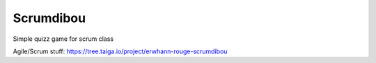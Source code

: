 **********
Scrumdibou
**********

Simple quizz game for scrum class

Agile/Scrum stuff: https://tree.taiga.io/project/erwhann-rouge-scrumdibou
